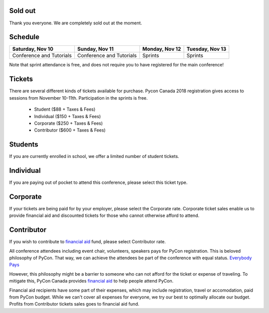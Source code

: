 .. title: PyCon Canada 2018 Registration Information
.. slug: registration
.. date: 2018-09-19 21:23:22 UTC+04:00
.. type: text



.. raw:: html

    <div class="btn-group">
        <a class="btn btn-outline-red btn-lg" style="font-size: 2rem;" href="https://pyconca2018.eventbrite.com" role="button">Sold out</a>
    </div>
    <!-- Hack for some space on page -->
    <p>&nbsp;</p>

Sold out
========

Thank you everyone. We are completely sold out at the moment. 


Schedule
========

+--------------------------+--------------------------+----------------+-----------------+
| Saturday, Nov 10         | Sunday, Nov 11           | Monday, Nov 12 | Tuesday, Nov 13 |
+==========================+==========================+================+=================+
| Conference and Tutorials | Conference and Tutorials | Sprints        | Sprints         |
+--------------------------+--------------------------+----------------+-----------------+

Note that sprint attendance is free, and does not require you to have registered for the main conference!


Tickets
=======

There are several different kinds of tickets available for purchase.
Pycon Canada 2018 registration gives access to sessions from November 10-11th. Participation in the sprints is free.

    * Student ($88 + Taxes & Fees)
    * Individual ($150 + Taxes & Fees)
    * Corporate ($250 + Taxes & Fees)
    * Contributor ($600 + Taxes & Fees)

Students
========

If you are currently enrolled in school, we offer a limited number of student tickets.

Individual
==========
If you are paying out of pocket to attend this conference, please select this ticket type.

Corporate
=========

If your tickets are being paid for by your employer, please select the Corporate rate. Corporate ticket sales enable us to provide financial aid and discounted tickets for those who cannot otherwise afford to attend.

Contributor
===========

If you wish to contribute to `financial aid </fa/>`_ fund, please select Contributor rate.

All conference attendees including event chair, volunteers, speakers pays for PyCon registration. This is beloved philosophy of PyCon. That way, we can achieve the attendees be part of the conference with equal status. `Everybody Pays <http://jessenoller.com/blog/2011/05/25/pycon-everybody-pays>`_

However, this philosophy might be a barrier to someone who can not afford for the ticket or expense of traveling. To mitigate this, PyCon Canada provides `financial aid </fa/>`_ to help people attend PyCon.

Financial aid recipients have some part of their expenses, which may include registration, travel or accomodation, paid from PyCon budget. While we can't cover all expenses for everyone, we try our best to optimally allocate our budget. Profits from  Contributor tickets sales goes to financial aid fund.


.. raw:: html

    <div class="btn-group">
        <a class="btn btn-outline-red btn-lg" style="font-size: 2rem;" href="https://pyconca2018.eventbrite.com" role="button">Sold out</a>
    </div>
